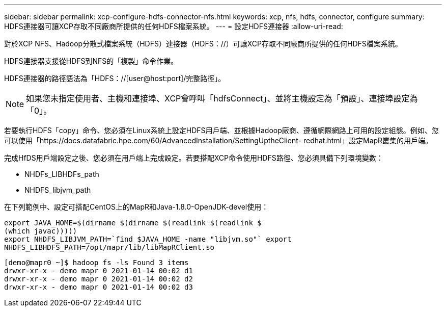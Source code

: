 ---
sidebar: sidebar 
permalink: xcp-configure-hdfs-connector-nfs.html 
keywords: xcp, nfs, hdfs, connector, configure 
summary: HDFS連接器可讓XCP存取不同廠商所提供的任何HDFS檔案系統。 
---
= 設定HDFS連接器
:allow-uri-read: 


[role="lead"]
對於XCP NFS、Hadoop分散式檔案系統（HDFS）連接器（HDFS：//）可讓XCP存取不同廠商所提供的任何HDFS檔案系統。

HDFS連接器支援從HDFS到NFS的「複製」命令作業。

HDFS連接器的路徑語法為「HDFS：//[user@host:port]/完整路徑」。


NOTE: 如果您未指定使用者、主機和連接埠、XCP會呼叫「hdfsConnect」、並將主機設定為「預設」、連接埠設定為「0」。

若要執行HDFS「copy」命令、您必須在Linux系統上設定HDFS用戶端、並根據Hadoop廠商、遵循網際網路上可用的設定組態。例如、您可以使用「https://docs.datafabric.hpe.com/60/AdvancedInstallation/SettingUptheClient- redhat.html」設定MapR叢集的用戶端。

完成HfDS用戶端設定之後、您必須在用戶端上完成設定。若要搭配XCP命令使用HDFS路徑、您必須具備下列環境變數：

* NHDFs_LIBHDFs_path
* NHDFS_libjvm_path


在下列範例中、設定可搭配CentOS上的MapR和Java-1.8.0-OpenJDK-devel使用：

[listing]
----
export JAVA_HOME=$(dirname $(dirname $(readlink $(readlink $
(which javac)))))
export NHDFS_LIBJVM_PATH=`find $JAVA_HOME -name "libjvm.so"` export
NHDFS_LIBHDFS_PATH=/opt/mapr/lib/libMapRClient.so
----
[listing]
----
[demo@mapr0 ~]$ hadoop fs -ls Found 3 items
drwxr-xr-x - demo mapr 0 2021-01-14 00:02 d1
drwxr-xr-x - demo mapr 0 2021-01-14 00:02 d2
drwxr-xr-x - demo mapr 0 2021-01-14 00:02 d3
----